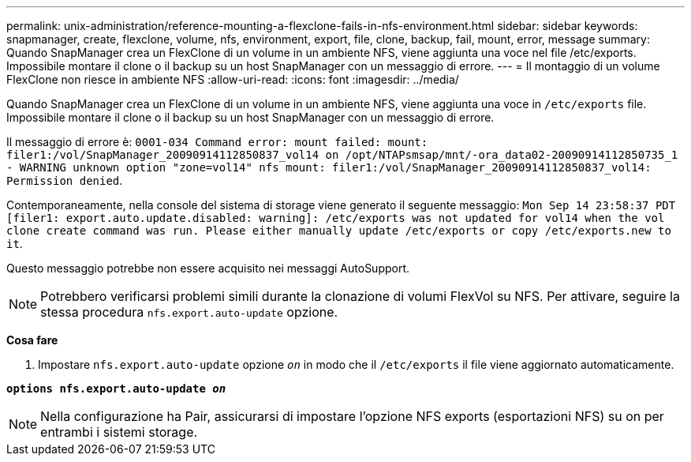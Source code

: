 ---
permalink: unix-administration/reference-mounting-a-flexclone-fails-in-nfs-environment.html 
sidebar: sidebar 
keywords: snapmanager, create, flexclone, volume, nfs, environment, export, file, clone, backup, fail, mount, error, message 
summary: Quando SnapManager crea un FlexClone di un volume in un ambiente NFS, viene aggiunta una voce nel file /etc/exports. Impossibile montare il clone o il backup su un host SnapManager con un messaggio di errore. 
---
= Il montaggio di un volume FlexClone non riesce in ambiente NFS
:allow-uri-read: 
:icons: font
:imagesdir: ../media/


[role="lead"]
Quando SnapManager crea un FlexClone di un volume in un ambiente NFS, viene aggiunta una voce in `/etc/exports` file. Impossibile montare il clone o il backup su un host SnapManager con un messaggio di errore.

Il messaggio di errore è: `0001-034 Command error: mount failed: mount: filer1:/vol/SnapManager_20090914112850837_vol14 on /opt/NTAPsmsap/mnt/-ora_data02-20090914112850735_1 - WARNING unknown option "zone=vol14" nfs mount: filer1:/vol/SnapManager_20090914112850837_vol14: Permission denied`.

Contemporaneamente, nella console del sistema di storage viene generato il seguente messaggio: `Mon Sep 14 23:58:37 PDT [filer1: export.auto.update.disabled: warning]: /etc/exports was not updated for vol14 when the vol clone create command was run. Please either manually update /etc/exports or copy /etc/exports.new to it`.

Questo messaggio potrebbe non essere acquisito nei messaggi AutoSupport.


NOTE: Potrebbero verificarsi problemi simili durante la clonazione di volumi FlexVol su NFS. Per attivare, seguire la stessa procedura `nfs.export.auto-update` opzione.

*Cosa fare*

. Impostare `nfs.export.auto-update` opzione `_on_` in modo che il `/etc/exports` il file viene aggiornato automaticamente.


`*options nfs.export.auto-update _on_*`


NOTE: Nella configurazione ha Pair, assicurarsi di impostare l'opzione NFS exports (esportazioni NFS) su on per entrambi i sistemi storage.

